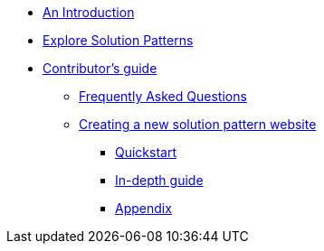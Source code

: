 * xref:index.adoc[An Introduction]
* xref:patterns.adoc[Explore Solution Patterns]
* xref::contributors-guide.adoc[Contributor's guide]
** xref::contributors-faq.adoc[Frequently Asked Questions]
** xref::creating-solution-pattern-website.adoc[Creating a new solution pattern website]
*** xref::contributors-quickstart.adoc[Quickstart]
*** xref::contributor-in-depth.adoc[In-depth guide]
*** xref::appendix.adoc[Appendix]
